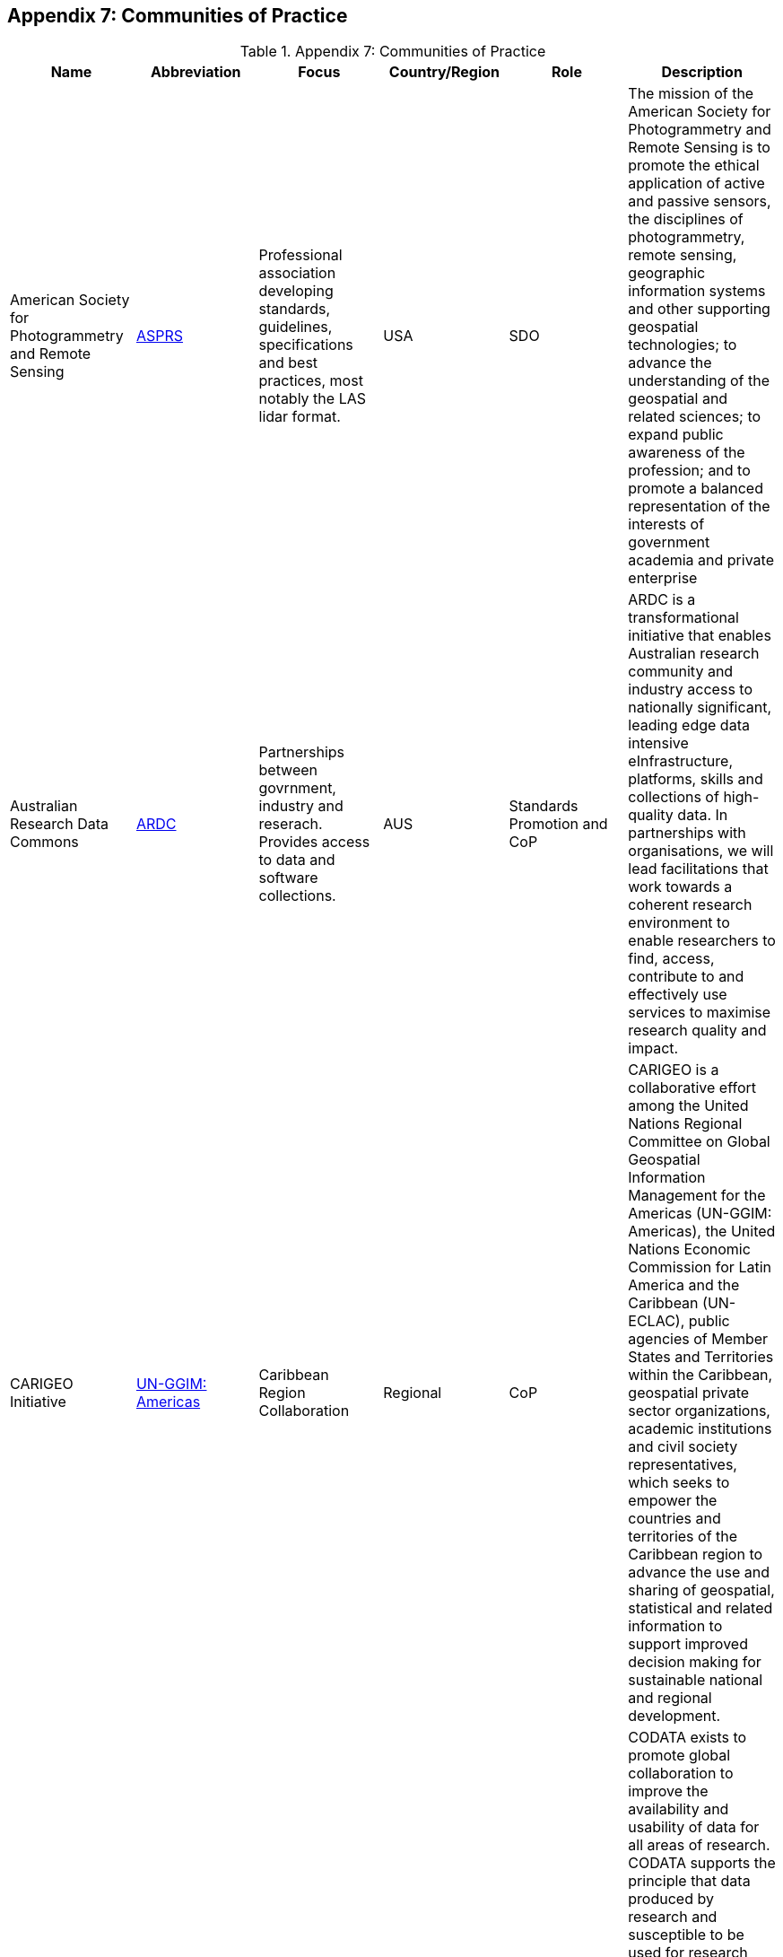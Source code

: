 [[Appendix7]]
== Appendix 7: Communities of Practice

.Appendix 7: Communities of Practice
|===
| Name | Abbreviation | Focus | Country/Region | Role | Description


| American Society for Photogrammetry and Remote Sensing
| http://www.asprs.org[ASPRS]
| Professional association developing standards, guidelines, specifications and best practices, most notably the LAS lidar format.
| USA
| SDO
| The mission of the American Society for Photogrammetry and Remote Sensing is to promote the ethical application of active and passive sensors, the disciplines of photogrammetry, remote sensing, geographic information systems and other supporting geospatial technologies; to advance the understanding of the geospatial and related sciences; to expand public awareness of the profession; and to promote a balanced representation of the interests of government academia and private enterprise


| Australian Research Data Commons
| http://ardc.edu.au/[ARDC]
| Partnerships between govrnment, industry and reserach. Provides access to data and software collections.
| AUS
| Standards Promotion and CoP
| ARDC is a transformational initiative that enables Australian research community and industry access to nationally significant, leading edge data intensive eInfrastructure, platforms, skills and collections of high-quality data. In partnerships with organisations, we will lead facilitations that work towards a coherent research environment to enable researchers to find, access, contribute to and effectively use services to maximise research quality and impact.


| CARIGEO Initiative
| http://www.un-ggim-americas.org/en/[UN-GGIM: Americas]
| Caribbean Region Collaboration
| Regional
| CoP
| CARIGEO is a collaborative effort among the United Nations Regional Committee on Global Geospatial Information Management for the Americas (UN-GGIM: Americas), the United Nations Economic Commission for Latin America and the Caribbean (UN-ECLAC), public agencies of Member States and Territories within the Caribbean, geospatial private sector organizations, academic institutions and civil society representatives, which seeks to empower the countries and territories of the Caribbean region to advance the use and sharing of geospatial, statistical and related information to support improved decision making for sustainable national and regional development.


| Committee on Data of the International Science Council
| https://codata.org/about-codata/[CODATA]
| Improvement of availability and usability of data for all areas of research
| Global
| Standards Promotion and CoP
| CODATA exists to promote global collaboration to improve the availability and usability of data for all areas of research.  CODATA supports the principle that data produced by research and susceptible to be used for research should be as open as possible and as closed as necessary.  CODATA works also to advance the interoperability and the usability of such data: research data should be intelligently open or FAIR. By promoting the policy, technological and cultural changes that are essential to promote Open Science, CODATA helps advance ISC’s vision and mission of advancing science as a global public good.


| Earth Science Information Partners
| https://www.esipfed.org/[ESIP]
| Earth Science
| USA
| Standards Promotion and CoP
| Earth Science Information Partners (ESIP) is a 501(c)(3) nonprofit supported by NASA, NOAA, USGS and 130+ member organizations. Leader in promoting the collection, stewardship and use of Earth science data, information and knowledge that is responsive to societal needs. Supports the networking and data dissemination needs of our members and the global Earth science data community by linking the functional sectors of observation, research, application, education and use of Earth science.


| Global Earth Observation System of Systems
| https://earthobservations.org/geoss.php[GEOSS]
| 4 working groups focusing on Capacity Development, Climate Change, Disaster Risk Reduction, and Data
| Global
| CoP
| More than 60 global and regional initiatives are contributing to Earth observation data, services, knowledge and capacity development. The GEO Work Programme encompasses biodiversity observations, ecosystem accounting, water resources management, agriculture, food security and many more.


| GO-FAIR
| http://www.go-fair.org/[GO-FAIR]
|
| Europe
| Standards Promotion and CoP
| GO FAIR is a bottom-up, stakeholder-driven and self-governed initiative that aims to implement the FAIR data principles, making data Findable, Accessible, Interoperable and Reusable (FAIR). It offers an open and inclusive ecosystem for individuals, institutions and organisations working together through Implementation Networks (INs). The INs are active in three activity pillars: GO CHANGE, GO TRAIN and GO BUILD.


| Infrastructure for Spatial Information in Europe
| http://inspire.ec.europa.eu/[INSPIRE]
| European Region
| Europe
| Standards Promotion and CoP
| INSPIRE Directive aims to create a European Union spatial data infrastructure for the purposes of EU environmental policies and policies or activities which may have an impact on the environment. This European Spatial Data Infrastructure will enable the sharing of environmental spatial information among public sector organisations, facilitate public access to spatial information across Europe and assist in policy-making across boundaries.


| International Federation of Surveyors
| https://www.fig.net[FIG]
| Surveying, Land Administration,  Geospatial
| Global
| CoP
| FIG is a UN and World Bank recognized NGO covering FIG covering a range of professional fields within the global surveying community, hereunder surveying, cadastre, valuation, mapping, geodesy, hydrography, geospatial, and quantity surveyors and provides an international forum for discussion and development aiming to promote professional practice and standards.


| International Network of Soil Information Institutions
| http://www.fao.org/global-soil-partnership/insii/en/[INSII]
| Soils
| Global
| Standards Promotion and CoP
| The International Network of Soil Information Institutions (INSII) is composed by nationally mandated institutions and Global Soil Partnership partners developing the Global Soil Information System (GLOSIS).  GLOSIS is a standards-based SDI for brining together and sharing soils infomration from cooperating national institutions.


| International Oceanographic Data and Information Exchange
| https://www.iode.org/[IODE]
| Marine
| Global
| Standards Promotion and CoP
| The International Oceanographic Data and Information Exchange is a specialialized programme within the Intergovernmental Oceanographic Commission (IOC). Its primary purpose is to enhance marine research and realted activities and promoting/supporting the exhange of marine data and information between particpating Member States.


| International Hydrographic Organization
| https://iho.int/[IHO]
| Marine
| Global
| Standards Promotion and CoP
| IHO supports the Marine CoP


| ISO/TC 211 Geographic Information / Geomatics
| https://committee.iso.org/home/tc211[ISO TC/211]
| ISO/TC 211 WGs include focus on several CoPs
| Global
| Standards Promotion and CoP
| ISO/TC 211 has WG activities that support CoPs in the following areas:  Geodetic Networks, Land Administration, Metadata and Catalogue,


| One Geology
| https://www.onegeology.org[OneGeology]
| Geology
| Global
| Standards Promotion and CoP
| International initiative of the geological surveys of the world who are working together with the support of international organisations, regional organisations and industry sponsors. OneGeology works to improve the WWW accessibility (including interoperability) and usefulness of global geoscience data needed to address many societal issues including mitigation of hazards, meeting resource requirements, and climate change.


| Open Geospatial Consortium Domain Working Groups
| https://www.ogc.org/projects/groups/wg[OGC]
| over 40 different Domain Working Groups supporting a range of CoPs including Agriculture, Aviation, Meteorology, Emergency and Disaster Mgt
| Global
| Standards Promotion and CoP
| OGC Domain Working Groups  provide a forum for discussion of key interoperability requirements and issues, discussion and review of implementation specifications, and presentations on key technology areas relevant to solving geospatial interoperability issues in a particular community of practice or technology area.   DWGs include over 40 areas of focus, including:Agriculture, Aviation, Big Data, Earth System Science, Engery and Utilities,  Health, Meteorology and Oceanography, Marine, Emergency and Disaster Management, and Smart Cities.


| Research Data Alliance
| https://rd-alliance.org/[RDA]
| 95 working and interest groups coveing all areas of reserach, development of best practice , etc.
| Global
| Standards Promotion and CoP
| With over 10000 members from 145 countries, RDA provides a neutral space where its members can come together to develop and adopt infrastructure that promotes data-sharing and data-driven research


| UN-GGIM WG on Geospatial Infomration and Services for Disasters
| http://ggim.un.org/UNGGIM-wg5/[UN-GGIM-WG5]
| Emergency, Disaster Management
| Global
| CoP
| This WG has a mandate mandate to develop and implement a strategic framework that brings all stakeholders and partners involved in Disaster Risk Reduction and/or Emergency Management together to ensure that quality geospatial information and services are available and accessible in a timely and coordinated way to support decision-making and operations within and across all sectors and phases of disaster risk management.


| UNGGIM Expert Group on Land Administration and Management
| http://ggim.un.org/UN-EG-LAM/[UNGGIM-EG-LAM]
| Land Administration
| Global
| CoP
| This UN-GGIM Expert Committee promotes the use of geospatial information tools and systems to improve the legal certainty of all citizens in the world with respect to the registration of the relation between people and land.


| UNGGIM WG on Marine Geospatial Information
| http://ggim.un.org/UNGGIM-wg8/[UNGGIM-WG-MGI]
| Marine
| Global
| CoP
| The UNGGIM Marine WG supports raising awareness of the importance of marine geospatial infomration, and encourages the use of internationally agreed-upon geospatial information frameworks, schemas, systems and established standards to improve the growing inter-dependent relationships between people and the marine environments; and


| US Geospatial Intelligence Foundation
| https://www.usgif.org[USGIF]
| Defense, Intelligence, Homeland Security
| USA
| CoP
| The USGIF Is a  nonprofit educational foundation dedicated to promoting the geospatial intelligence tradecraft and developing a stronger GEOINT Community with government, industry, academia, professional organizations, and individuals who develop and apply geospatial intelligence to address national security challenges.


| World Meteorological Organization
| https://public.wmo.int/en[WMO]
| Weather, Climate, Water Resources
| Global
| Standards Promotion and CoP
| The World Meteorological Organization is a specialized agency of the United Nations responsible for promoting international cooperation on atmospheric science, climatology, hydrology and geophysics (source Wikipedia)

|===
